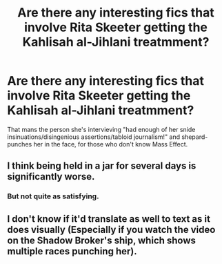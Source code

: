 #+TITLE: Are there any interesting fics that involve Rita Skeeter getting the Kahlisah al-Jihlani treatmment?

* Are there any interesting fics that involve Rita Skeeter getting the Kahlisah al-Jihlani treatmment?
:PROPERTIES:
:Author: force200
:Score: 3
:DateUnix: 1475500476.0
:DateShort: 2016-Oct-03
:FlairText: Request
:END:
That mans the person she's intervieving "had enough of her snide insinuations/disingenious assertions/tabloid journalism!" and shepard-punches her in the face, for those who don't know Mass Effect.


** I think being held in a jar for several days is significantly worse.
:PROPERTIES:
:Author: InquisitorCOC
:Score: 7
:DateUnix: 1475535091.0
:DateShort: 2016-Oct-04
:END:

*** But not quite as satisfying.
:PROPERTIES:
:Author: force200
:Score: 1
:DateUnix: 1475591305.0
:DateShort: 2016-Oct-04
:END:


** I don't know if it'd translate as well to text as it does visually (Especially if you watch the video on the Shadow Broker's ship, which shows multiple races punching her).
:PROPERTIES:
:Author: BaldBombshell
:Score: 1
:DateUnix: 1475504141.0
:DateShort: 2016-Oct-03
:END:
